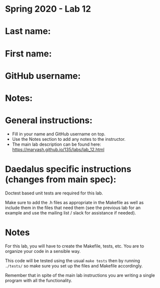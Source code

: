 * Spring 2020 - Lab 12

* Last name:

* First name:

* GitHub username:

* Notes:



* General instructions:
- Fill in your name and GitHub username on top.
- Use the Notes section to add any notes to the instructor.
- The main lab description can be found here:
  https://maryash.github.io/135/labs/lab_12.html 

* Daedalus specific instructions (changes from main spec):

Doctest based unit tests are required for this lab.

Make sure to add the .h files as appropriate in the Makefile as
well  as include them in the files that need them (see the previous
lab for an example and use the mailing list / slack for assistance if
needed).

* Notes

For this lab, you will have to create the Makefile, tests, etc. You
are to organize your code in a sensible way.

This code will be tested using the usual ~make tests~ then by running
~./tests/~ so make sure you set up the files and Makefile accordingly.

Remember that in spite of the main lab instructions you are writing a
single program with all the functionality.
